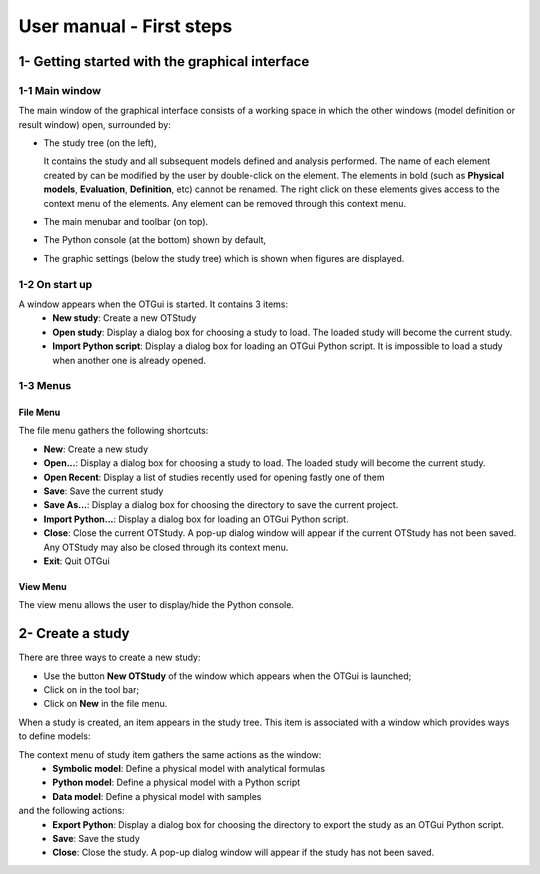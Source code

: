 =========================
User manual - First steps
=========================

1- Getting started with the graphical interface
===============================================

1-1 Main window
'''''''''''''''
.. image:: /user_manual/graphical_interface/getting_started/generalOverview.png
    :align: center
    :width: 640px

The main window of the graphical interface consists of a working space in which the other
windows (model definition or result window) open, surrounded by:

- The study tree (on the left),

  .. image:: /user_manual/graphical_interface/getting_started/tree.png
      :align: center

  It contains the study and all subsequent models defined and analysis performed.
  The name of each element created by can be modified by the user by double-click on the element.
  The elements in bold (such as **Physical models**, **Evaluation**, **Definition**, etc)
  cannot be renamed.
  The right click on these elements gives access to the context menu of the elements. Any element
  can be removed through this context menu.

- The main menubar and toolbar (on top).

  .. image:: /user_manual/graphical_interface/getting_started/menuBar.png
      :align: center


- The Python console (at the bottom) shown by default,

  .. image:: /user_manual/graphical_interface/getting_started/pythonConsole.png
      :align: center


- The graphic settings (below the study tree) which is shown when figures are displayed.

  .. image:: /user_manual/graphical_interface/getting_started/graphicConfiguration.png
      :align: center


1-2 On start up
'''''''''''''''

.. image:: /user_manual/graphical_interface/getting_started/window_startUp.png
    :align: center

A window appears when the OTGui is started. It contains 3 items:
  - **New study**: Create a new OTStudy
  - **Open study**: Display a dialog box for choosing a study
    to load. The loaded study will become the current
    study.
  - **Import Python script**: Display a dialog box for loading an OTGui Python script.
    It is impossible to load a study when another one is already opened.


1-3 Menus
'''''''''

File Menu
~~~~~~~~~

.. image:: /user_manual/graphical_interface/getting_started/fileMenu.png
    :align: center

The file menu gathers the following shortcuts:

- **New**: Create a new study

- **Open...**: Display a dialog box for choosing a study
  to load. The loaded study will become the current
  study.

- **Open Recent**: Display a list of studies recently used for opening fastly one of them

- **Save**: Save the current study

- **Save As...**: Display a dialog box for choosing the directory to save the current project.

- **Import Python...**: Display a dialog box for loading an OTGui Python script.

- **Close**: Close the current OTStudy. A pop-up dialog window will appear if the current OTStudy has not been saved.
  Any OTStudy may also be closed through its context menu.

- **Exit**: Quit OTGui

View Menu
~~~~~~~~~

.. image:: /user_manual/graphical_interface/getting_started/viewMenu.png
    :align: center

The view menu allows the user to display/hide the Python console.

2- Create a study
=================

.. |newButton| image:: /user_manual/graphical_interface/getting_started/document-new22x22.png

There are three ways to create a new study:

- Use the button **New OTStudy** of the window which appears when the OTGui is launched;

- Click on |newButton| in the tool bar;

- Click on **New** in the file menu.

When a study is created, an item appears in the study tree. This item is associated with a window
which provides ways to define models:

.. image:: /user_manual/graphical_interface/getting_started/window_OTStudy_startUp.png
    :align: center

The context menu of study item gathers the same actions as the window:
  - **Symbolic model**: Define a physical model with analytical formulas
  - **Python model**: Define a physical model with a Python script
  - **Data model**: Define a physical model with samples

and the following actions:
  - **Export Python**: Display a dialog box for choosing the directory to export the study as an OTGui Python script.
  - **Save**: Save the study
  - **Close**: Close the study. A pop-up dialog window will appear if the study has not been saved.
